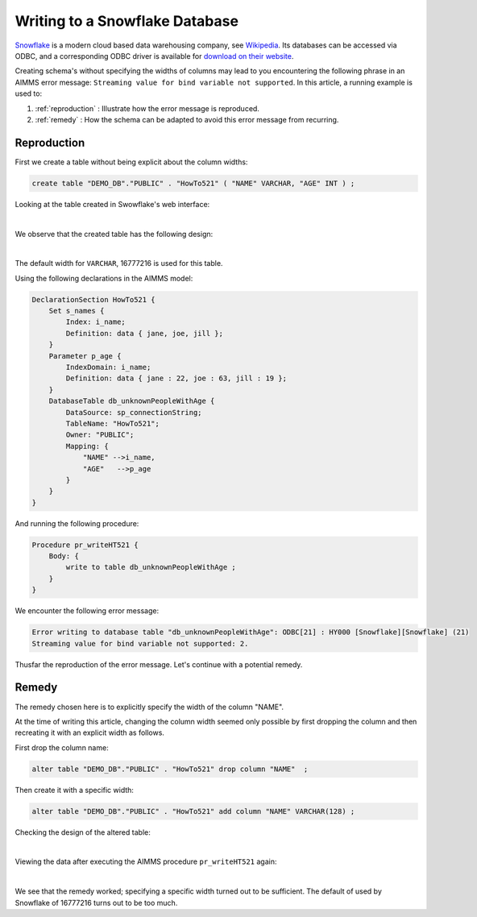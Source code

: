 Writing to a Snowflake Database
================================

.. Execution error while evaluating the assignment statement for "sp_connectionString" on line 1 in user-defined function section "PostMainInitialization". Error with SQLCreateConnectionString(ODBC, SnowflakeDSIIDriver, tna31667.snowflakecomputing.com, DEMO_DB, aimms): ODBC Driver 'SnowflakeDSIIDriver' is not installed on this system. For a list of available ODBC drivers, please refer to the AIMMS functions SQLNumberOfDrivers and SQLDriverName.

`Snowflake <https://www.snowflake.com/>`_ is a modern cloud based data warehousing company, see `Wikipedia <https://en.wikipedia.org/wiki/Snowflake_Inc.>`_.
Its databases can be accessed via ODBC, and a corresponding ODBC driver is available for `download on their website <https://docs.snowflake.com/en/user-guide/odbc-download.html>`_.

Creating schema's without specifying the widths of columns may lead to you encountering the following phrase in an AIMMS error message: ``Streaming value for bind variable not supported``.  In this article, a running example is used to:

#.  :ref:`reproduction`  : Illustrate how the error message is reproduced.

#.  :ref:`remedy`  : How the schema can be adapted to avoid this error message from recurring.

.. _reproduction:

Reproduction
------------

First we create a table without being explicit about the column widths:

.. code-block:: sql

    create table "DEMO_DB"."PUBLIC" . "HowTo521" ( "NAME" VARCHAR, "AGE" INT ) ; 

Looking at the table created in Swowflake's web interface:

.. image:: images/asking-design-table-how-to-521.png
    :align: center

|

We observe that the created table has the following design:

.. image:: images/created-design-table-how-to-521.png
    :align: center

|

The default width for ``VARCHAR``, 16777216 is used for this table.

Using the following declarations in the AIMMS model:

.. code-block:: aimms

    DeclarationSection HowTo521 {
        Set s_names {
            Index: i_name;
            Definition: data { jane, joe, jill };
        }
        Parameter p_age {
            IndexDomain: i_name;
            Definition: data { jane : 22, joe : 63, jill : 19 };
        }
        DatabaseTable db_unknownPeopleWithAge {
            DataSource: sp_connectionString;
            TableName: "HowTo521";
            Owner: "PUBLIC";
            Mapping: {
                "NAME" -->i_name,
                "AGE"   -->p_age
            }
        }
    }

And running the following procedure:

.. code-block:: aimms

    Procedure pr_writeHT521 {
        Body: {
            write to table db_unknownPeopleWithAge ;
        }
    }

We encounter the following error message:

.. code-block:: none
    
    Error writing to database table "db_unknownPeopleWithAge": ODBC[21] : HY000 [Snowflake][Snowflake] (21)
    Streaming value for bind variable not supported: 2.

Thusfar the reproduction of the error message. Let's continue with a potential remedy.

.. _remedy:

Remedy
---------

The remedy chosen here is to explicitly specify the width of the column "NAME".

At the time of writing this article, changing the column width seemed only possible by first dropping the column and then recreating it with an explicit width as follows.

First drop the column name: 

.. code-block:: sql

    alter table "DEMO_DB"."PUBLIC" . "HowTo521" drop column "NAME"  ; 

Then create it with a specific width:

.. code-block:: sql

    alter table "DEMO_DB"."PUBLIC" . "HowTo521" add column "NAME" VARCHAR(128) ;
    
Checking the design of the altered table:

.. image:: images/altered-design-table-how-to-521.png
    :align: center

|

Viewing the data after executing the AIMMS procedure ``pr_writeHT521`` again: 

.. Writing again, asking for the data:

.. image:: images/altered-design-data-table-how-to-521.png
    :align: center

|

We see that the remedy worked; specifying a specific width turned out to be sufficient.
The default of used by Snowflake of 16777216 turns out to be too much.

.. seealso::
    AIMMS provides a Snowflake Library to facilitate its use within AIMMS. See the documentation `here <https://documentation.aimms.com/snowflake/index.html>`_.
